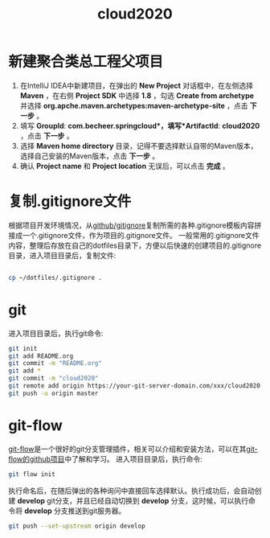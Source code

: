

#+TITLE: cloud2020

* 新建聚合类总工程父项目

1. 在IntelliJ IDEA中新建项目，在弹出的 *New Project* 对话框中，在左侧选择 *Maven* ，在右侧 *Project SDK* 中选择 *1.8* ，勾选 *Create from archetype* 并选择 *org.apche.maven.archetypes:maven-archetype-site* ，点击 *下一步* 。
2. 填写 *GroupId*: *com.becheer.springcloud*，填写*ArtifactId*: *cloud2020* ，点击 *下一步* 。
3. 选择 *Maven home directory* 目录，记得不要选择默认自带的Maven版本，选择自己安装的Maven版本，点击 *下一步* 。
4. 确认 *Project name* 和 *Project location* 无误后，可以点击 *完成* 。
   
* 复制.gitignore文件

根据项目开发环境情况，从[[https://github.com/github/gitignore][github/gitignore]]复制所需的各种.gitignore模板内容拼接成一个.gitignore文件，作为项目的.gitignore文件。
一般常用的.gitignore文件内容，整理后存放在自己的dotfiles目录下，方便以后快速的创建项目的.gitignore目录，进入项目目录后，复制文件:
#+BEGIN_SRC bash

cp ~/dotfiles/.gitignore .

#+END_SRC
* git

进入项目目录后，执行git命令:

#+BEGIN_SRC bash
git init
git add README.org
git commit -m "README.org"
git add *
git commit -m "cloud2020"
git remote add origin https://your-git-server-domain.com/xxx/cloud2020.git
git push -u origin master
#+END_SRC
* git-flow

[[https://github.com/nvie/gitflow][git-flow]]是一个很好的git分支管理插件，相关可以介绍和安装方法，可以在其[[https://github.com/nvie/gitflow][git-flow的github项目]]中了解和学习。
进入项目目录后，执行命令:

#+BEGIN_SRC bash
git flow init
#+END_SRC

执行命名后，在随后弹出的各种询问中直接回车选择默认。执行成功后，会自动创建 *develop* git分支，并且已经自动切换到 *develop* 分支，这时候，可以执行命令将 *develop* 分支推送到git服务器。

#+BEGIN_SRC bash
git push --set-upstream origin develop
#+END_SRC

